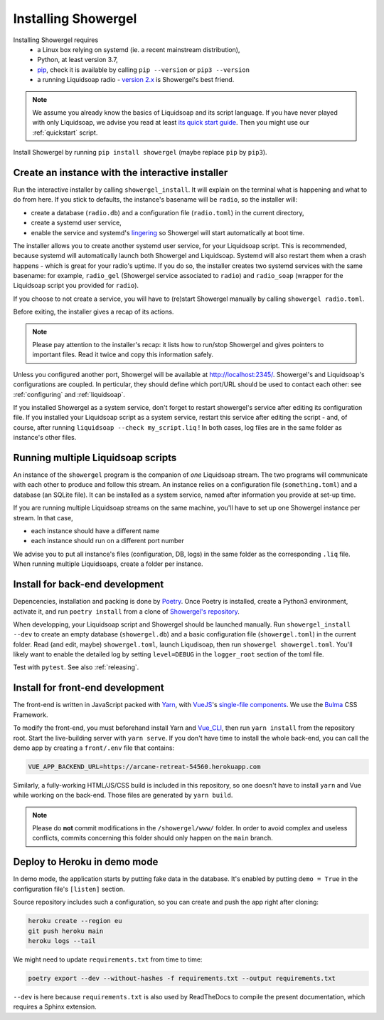 Installing Showergel
====================

Installing Showergel requires
 * a Linux box relying on systemd (ie. a recent mainstream distribution),
 * Python, at least version 3.7,
 * pip_, check it is available by calling ``pip --version`` or ``pip3 --version``
 * a running Liquidsoap radio - `version 2.x <https://www.liquidsoap.info/doc-2.0.0/install.html>`_
   is Showergel's best friend.

.. note::
  
  We assume you already know the basics of Liquidsoap and its script language.
  If you have never played with only Liquidsoap, we advise you read at least
  `its quick start guide <https://www.liquidsoap.info/doc-2.0.0/quick_start.html>`_.
  Then you might use our :ref:`quickstart` script.

Install Showergel by running ``pip install showergel`` (maybe replace ``pip`` by ``pip3``).


Create an instance with the interactive installer
-------------------------------------------------

Run the interactive installer by calling ``showergel_install``.
It will explain on the terminal what is happening and what to do from here.
If you stick to defaults, the instance's basename will be ``radio``,
so the installer will:

* create a database (``radio.db``)
  and a configuration file (``radio.toml``) in the current directory,
* create a systemd user service,
* enable the service and systemd's lingering_ so Showergel will start automatically at boot time.

The installer allows you to create another systemd user service, for your Liquidsoap script.
This is recommended, because systemd will automatically launch both Showergel and Liquidsoap.
Systemd will also restart them when a crash happens - which is great for your radio's uptime.
If you do so, the installer creates two systemd services with the same basename:
for example, ``radio_gel`` (Showergel service associated to ``radio``)
and ``radio_soap`` (wrapper for the Liquidsoap script you provided for ``radio``).

If you choose to not create a service, you will have to (re)start Showergel
manually by calling ``showergel radio.toml``.

Before exiting, the installer gives a recap of its actions.

.. note::
  Please pay attention to the installer's recap:
  it lists how to run/stop Showergel and gives pointers to important files.
  Read it twice and copy this information safely.

Unless you configured another port, Showergel will be available at http://localhost:2345/.
Showergel's and Liquidsoap's configurations are coupled.
In perticular, they should define which port/URL should be used to contact each other:
see :ref:`configuring` and :ref:`liquidsoap`.

If you installed Showergel as a system service,
don't forget to restart showergel's service after editing its configuration file.
If you installed your Liquidsoap script as a system service,
restart this service after editing the script -
and, of course, after running ``liquidsoap --check my_script.liq`` !
In both cases, log files are in the same folder as instance's other files.


Running multiple Liquidsoap scripts
-----------------------------------

An instance of the ``showergel`` program is the companion of *one* Liquidsoap stream.
The two programs will communicate with each other to produce and follow this stream.
An instance relies on a configuration file (``something.toml``) and a database (an SQLite file).
It can be installed as a system service,
named after information you provide at set-up time.

If you are running multiple Liquidsoap streams on the same machine,
you'll have to set up one Showergel instance per stream.
In that case,

* each instance should have a different name
* each instance should run on a different port number

We advise you to put all instance's files (configuration, DB, logs)
in the same folder as the corresponding ``.liq`` file.
When running multiple Liquidsoaps, create a folder per instance.


Install for back-end development
--------------------------------

Depencencies, installation and packing is done by Poetry_.
Once Poetry is installed,
create a Python3 environment,
activate it, and run ``poetry install`` from a clone of
`Showergel's repository <https://github.com/martinkirch/showergel>`_.

When developping, your Liquidsoap script and Showergel should be launched manually.
Run ``showergel_install --dev`` to create an empty database (``showergel.db``)
and a basic configuration file (``showergel.toml``)
in the current folder.
Read (and edit, maybe) ``showergel.toml``,
launch Liqudisoap, then run ``showergel showergel.toml``.
You'll likely want to enable the detailed log by setting ``level=DEBUG``
in the ``logger_root`` section of the toml file.

Test with ``pytest``. See also :ref:`releasing`.

Install for front-end development
---------------------------------

The front-end is written in JavaScript packed with Yarn_,
with VueJS_'s `single-file components <https://v3.vuejs.org/guide/single-file-component.html>`_.
We use the Bulma_ CSS Framework.

To modify the front-end, you must beforehand install Yarn and Vue_CLI_,
then run ``yarn install`` from the repository root.
Start the live-building server with ``yarn serve``.
If you don't have time to install the whole back-end,
you can call the demo app by creating a ``front/.env`` file that contains:

.. code-block::

    VUE_APP_BACKEND_URL=https://arcane-retreat-54560.herokuapp.com

Similarly, a fully-working HTML/JS/CSS build is included in this repository,
so one doesn't have to install ``yarn`` and Vue while working on the back-end.
Those files are generated by ``yarn build``.

.. note::
  
  Please do **not** commit modifications in the ``/showergel/www/`` folder.
  In order to avoid complex and useless conflicts, commits concerning this folder
  should only happen on the ``main`` branch.


Deploy to Heroku in demo mode
-----------------------------

In demo mode, the application starts by putting fake data in the database.
It's enabled by putting ``demo = True`` in the configuration file's ``[listen]`` section.

Source repository includes such a configuration,
so you can create and push the app right after cloning:

.. code-block:: bash

    heroku create --region eu
    git push heroku main
    heroku logs --tail

We might need to update ``requirements.txt`` from time to time:

.. code-block:: bash

    poetry export --dev --without-hashes -f requirements.txt --output requirements.txt

``--dev`` is here because ``requirements.txt`` is also used by ReadTheDocs
to compile the present documentation, which requires a Sphinx extension.


.. _Poetry: https://python-poetry.org/
.. _lingering: https://www.freedesktop.org/software/systemd/man/loginctl.html
.. _Yarn: https://yarnpkg.com/
.. _VueJS: https://vuejs.org/
.. _Bulma: https://bulma.io/
.. _Vue_CLI: https://cli.vuejs.org/
.. _pip: https://pip.pypa.io/en/stable/installing/

